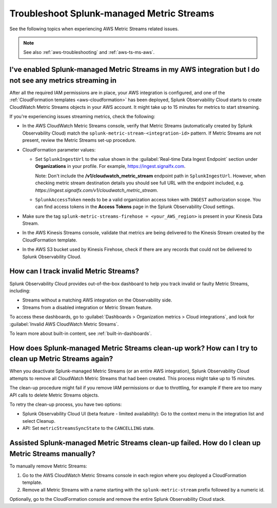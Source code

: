 .. _aws-ts-metric-streams:

******************************************************
Troubleshoot Splunk-managed Metric Streams
******************************************************

.. meta::
  :description: Troubleshoot AWS Metric Streams related issues.

See the following topics when experiencing AWS Metric Streams related issues.

.. note:: See also :ref:`aws-troubleshooting` and :ref:`aws-ts-ms-aws`.

I've enabled Splunk-managed Metric Streams in my AWS integration but I do not see any metrics streaming in
==========================================================================================================

After all the required IAM permissions are in place, your AWS integration is configured, and one of the :ref:`CloudFormation templates <aws-cloudformation>` has been deployed, Splunk Observability Cloud starts to create CloudWatch Metric Streams objects in your AWS account. It might take up to 15 minutes for metrics to start streaming.

If you're experiencing issues streaming metrics, check the following: 

* In the AWS CloudWatch Metric Streams console, verify that Metric Streams (automatically created by Splunk Observability Cloud) match the ``splunk-metric-stream-<integration-id>`` pattern. If Metric Streams are not present, review the Metric Streams set-up procedure.

* CloudFormation parameter values:
  
  * Set ``SplunkIngestUrl`` to the value shown in the :guilabel:`Real-time Data Ingest Endpoint` section under :strong:`Organizations` in your profile. For example, https://ingest.signalfx.com.
  
    Note: Don't include the :strong:`/v1/cloudwatch_metric_stream` endpoint path in ``SplunkIngestUrl``. However, when checking metric stream destination details you should see full URL with the endpoint included, e.g. `https://ingest.signalfx.com/v1/cloudwatch_metric_stream`.

  * ``SplunkAccessToken`` needs to be a valid organization access token with ``INGEST`` authorization scope. You can find access tokens in the :strong:`Access Tokens` page in the Splunk Observability Cloud settings.

* Make sure the tag ``splunk-metric-streams-firehose = <your_AWS_region>`` is present in your Kinesis Data Stream.

* In the AWS Kinesis Streams console, validate that metrics are being delivered to the Kinesis Stream created by the CloudFormation template.

* In the AWS S3 bucket used by Kinesis Firehose, check if there are any records that could not be delivered to Splunk Observability Cloud.

How can I track invalid Metric Streams?
====================================================================================================

Splunk Observability Cloud provides out-of-the-box dashboard to help you track invalid or faulty Metric Streams, including:

* Streams without a matching AWS integration on the Observability side.
* Streams from a disabled integration or Metric Stream feature.

To access these dashboards, go to :guilabel:`Dashboards > Organization metrics > Cloud integrations`, and look for :guilabel:`Invalid AWS CloudWatch Metric Streams`. 

To learn more about built-in content, see :ref:`built-in-dashboards`.

How does Splunk-managed Metric Streams clean-up work? How can I try to clean up Metric Streams again?
=====================================================================================================

When you deactivate Splunk-managed Metric Streams (or an entire AWS integration), Splunk Observability Cloud attempts to remove all CloudWatch Metric Streams that had been created. This process might take up to 15 minutes.

The clean-up procedure might fail if you remove IAM permissions or due to throttling, for example if there are too many API calls to delete Metric Streams objects.

To retry the clean-up process, you have two options:

* Splunk Observability Cloud UI (beta feature - limited availability): Go to the context menu in the integration list and select Cleanup. 
* API: Set ``metricStreamsSyncState`` to the ``CANCELLING`` state.

Assisted Splunk-managed Metric Streams clean-up failed. How do I clean up Metric Streams manually?
====================================================================================================

To manually remove Metric Streams:

#. Go to the AWS CloudWatch Metric Streams console in each region where you deployed a CloudFormation template. 
#. Remove all Metric Streams with a name starting with the ``splunk-metric-stream`` prefix followed by a numeric id.

.. image:: /_images/gdi/aws-ts-ms-remove.png
   :width: 100%
   :alt: This image shows how to manually remove Metric Streams.

Optionally, go to the CloudFormation console and remove the entire Splunk Observability Cloud stack.


